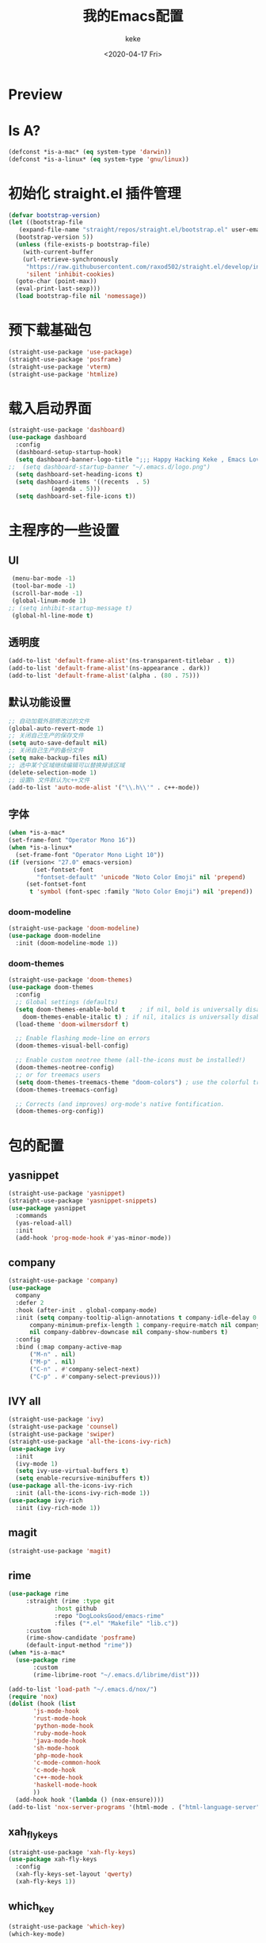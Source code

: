 #+title: 我的Emacs配置
#+author: keke
#+email: liushike1997@gmail.com
#+date: <2020-04-17 Fri>
#+export_file_name: ~/keke-cute.github.io/blog/myemacsconf.html
#+options: creator:t author:t
#+HTML_HEAD: <link rel="stylesheet" type="text/css" href="css/m-dark.css" />
#+HTML_HEAD_EXTRA: <link rel="stylesheet" href="https://fonts.googleapis.com/css?family=Source+Code+Pro:400,400i,600%7CSource+Sans+Pro:400,400i,600&amp;subset=latin-ext" />
#+HTML_HEAD_EXTRA: <meta name="viewport" content="width=device-width, initial-scale=1.0" />
#+OPTIONS: html-style:nil
* Preview
[[https://s1.ax1x.com/2020/03/29/GVOav9.png]]
[[https://s1.ax1x.com/2020/03/29/GVON34.png]]
* Is A?
  #+BEGIN_SRC emacs-lisp
    (defconst *is-a-mac* (eq system-type 'darwin))
    (defconst *is-a-linux* (eq system-type 'gnu/linux))
  #+END_SRC
* 初始化 straight.el 插件管理
#+begin_src emacs-lisp
  (defvar bootstrap-version)
  (let ((bootstrap-file
	 (expand-file-name "straight/repos/straight.el/bootstrap.el" user-emacs-directory))
	(bootstrap-version 5))
    (unless (file-exists-p bootstrap-file)
      (with-current-buffer
	  (url-retrieve-synchronously
	   "https://raw.githubusercontent.com/raxod502/straight.el/develop/install.el"
	   'silent 'inhibit-cookies)
	(goto-char (point-max))
	(eval-print-last-sexp)))
    (load bootstrap-file nil 'nomessage))
#+end_src
* 预下载基础包
#+begin_src emacs-lisp
  (straight-use-package 'use-package)
  (straight-use-package 'posframe)
  (straight-use-package 'vterm)
  (straight-use-package 'htmlize)
#+end_src
* 载入启动界面
  #+BEGIN_SRC emacs-lisp
    (straight-use-package 'dashboard)
    (use-package dashboard
      :config
      (dashboard-setup-startup-hook)
      (setq dashboard-banner-logo-title ";;; Happy Hacking Keke , Emacs Love You ~")
    ;;  (setq dashboard-startup-banner "~/.emacs.d/logo.png")
      (setq dashboard-set-heading-icons t)
      (setq dashboard-items '((recents  . 5)
			    (agenda . 5)))
      (setq dashboard-set-file-icons t))

  #+END_SRC
* 主程序的一些设置
** UI
#+begin_src emacs-lisp
  (menu-bar-mode -1)
  (tool-bar-mode -1)
  (scroll-bar-mode -1)
  (global-linum-mode 1)
 ;; (setq inhibit-startup-message t)
  (global-hl-line-mode t)
#+end_src
** 透明度
#+begin_src emacs-lisp
  (add-to-list 'default-frame-alist'(ns-transparent-titlebar . t))
  (add-to-list 'default-frame-alist'(ns-appearance . dark))
  (add-to-list 'default-frame-alist'(alpha . (80 . 75)))
#+end_src
** 默认功能设置
#+begin_src emacs-lisp
  ;; 自动加载外部修改过的文件
  (global-auto-revert-mode 1)
  ;; 关闭自己生产的保存文件
  (setq auto-save-default nil)
  ;; 关闭自己生产的备份文件
  (setq make-backup-files nil)
  ;; 选中某个区域继续编辑可以替换掉该区域
  (delete-selection-mode 1)
  ;; 设置h 文件默认为c++文件
  (add-to-list 'auto-mode-alist '("\\.h\\'" . c++-mode))
#+end_src
** 字体
#+begin_src emacs-lisp
  (when *is-a-mac*
  (set-frame-font "Operator Mono 16"))
  (when *is-a-linux*
    (set-frame-font "Operator Mono Light 10"))
  (if (version< "27.0" emacs-version)
	     (set-fontset-font
	      "fontset-default" 'unicode "Noto Color Emoji" nil 'prepend)
	   (set-fontset-font
	    t 'symbol (font-spec :family "Noto Color Emoji") nil 'prepend))
#+end_src
*** doom-modeline
#+begin_src emacs-lisp
(straight-use-package 'doom-modeline)
(use-package doom-modeline
  :init (doom-modeline-mode 1))
#+end_src
*** doom-themes
#+BEGIN_SRC emacs-lisp
  (straight-use-package 'doom-themes)
  (use-package doom-themes
    :config
    ;; Global settings (defaults)
    (setq doom-themes-enable-bold t    ; if nil, bold is universally disabled
	  doom-themes-enable-italic t) ; if nil, italics is universally disabled
    (load-theme 'doom-wilmersdorf t)

    ;; Enable flashing mode-line on errors
    (doom-themes-visual-bell-config)
  
    ;; Enable custom neotree theme (all-the-icons must be installed!)
    (doom-themes-neotree-config)
    ;; or for treemacs users
    (setq doom-themes-treemacs-theme "doom-colors") ; use the colorful treemacs theme
    (doom-themes-treemacs-config)
  
    ;; Corrects (and improves) org-mode's native fontification.
    (doom-themes-org-config))
#+END_SRC
* 包的配置
** yasnippet
#+begin_src emacs-lisp
  (straight-use-package 'yasnippet)
  (straight-use-package 'yasnippet-snippets)
  (use-package yasnippet
    :commands
    (yas-reload-all)
    :init
    (add-hook 'prog-mode-hook #'yas-minor-mode))
#+end_src
** company
   #+BEGIN_SRC emacs-lisp
     (straight-use-package 'company)
     (use-package 
       company 
       :defer 2 
       :hook (after-init . global-company-mode) 
       :init (setq company-tooltip-align-annotations t company-idle-delay 0 company-echo-delay 0
		   company-minimum-prefix-length 1 company-require-match nil company-dabbrev-ignore-case
		   nil company-dabbrev-downcase nil company-show-numbers t) 
       :config 
       :bind (:map company-active-map
		   ("M-n" . nil) 
		   ("M-p" . nil) 
		   ("C-n" . #'company-select-next) 
		   ("C-p" . #'company-select-previous)))
   #+END_SRC
** IVY all
#+begin_src emacs-lisp
  (straight-use-package 'ivy)
  (straight-use-package 'counsel)
  (straight-use-package 'swiper)
  (straight-use-package 'all-the-icons-ivy-rich)
  (use-package ivy
    :init
    (ivy-mode 1)
    (setq ivy-use-virtual-buffers t)
    (setq enable-recursive-minibuffers t))
  (use-package all-the-icons-ivy-rich
    :init (all-the-icons-ivy-rich-mode 1))
  (use-package ivy-rich
    :init (ivy-rich-mode 1))
#+end_src
** magit
   #+BEGIN_SRC emacs-lisp
   (straight-use-package 'magit)
   #+END_SRC
** rime
   #+BEGIN_SRC emacs-lisp
     (use-package rime
		  :straight (rime :type git
				  :host github
				  :repo "DogLooksGood/emacs-rime"
				  :files ("*.el" "Makefile" "lib.c"))
		  :custom
		  (rime-show-candidate 'posframe)
		  (default-input-method "rime"))
     (when *is-a-mac*
       (use-package rime
		    :custom
		    (rime-librime-root "~/.emacs.d/librime/dist")))
   #+END_SRC
   #+BEGIN_SRC emacs-lisp
     (add-to-list 'load-path "~/.emacs.d/nox/")
     (require 'nox)
     (dolist (hook (list
		    'js-mode-hook
		    'rust-mode-hook
		    'python-mode-hook
		    'ruby-mode-hook
		    'java-mode-hook
		    'sh-mode-hook
		    'php-mode-hook
		    'c-mode-common-hook
		    'c-mode-hook
		    'c++-mode-hook
		    'haskell-mode-hook
		    ))
       (add-hook hook '(lambda () (nox-ensure))))
     (add-to-list 'nox-server-programs '(html-mode . ("html-language-server" "--args")))
   #+END_SRC
** xah_fly_keys
   #+BEGIN_SRC emacs-lisp
     (straight-use-package 'xah-fly-keys)
     (use-package xah-fly-keys
       :config
       (xah-fly-keys-set-layout 'qwerty)
       (xah-fly-keys 1))
   #+END_SRC 
** which_key
   #+begin_src emacs-lisp
     (straight-use-package 'which-key)
     (which-key-mode)
   #+end_src
  
** lsp
   #+begin_src emacs-lisp
     (straight-use-package 'lsp-mode)
     (straight-use-package 'lsp-ui)
     (straight-use-package 'lsp-ivy)
     (straight-use-package 'lsp-treemacs)
     (straight-use-package 'which-key)

     ;; set prefix for lsp-command-keymap (few alternatives - "C-l", "C-c l")
     (setq lsp-keymap-prefix "s-l")

     (use-package lsp-mode
	 :hook (;; replace XXX-mode with concrete major-mode(e. g. python-mode)
		 (html-mode . lsp)
		 ;; if you want which-key integration
		 (lsp-mode . lsp-enable-which-key-integration))
	 :commands lsp)

     ;; optionally
     (use-package lsp-ui :commands lsp-ui-mode)
     ;; if you are ivy user
     (use-package lsp-ivy :commands lsp-ivy-workspace-symbol)
     (use-package lsp-treemacs :commands lsp-treemacs-errors-list)
     ;; optional if you want which-key integration
     (use-package which-key
	 :config
	 (which-key-mode))
   #+end_src
* Org-mode
  #+BEGIN_SRC emacs-lisp
    (add-hook 'org-mode-hook (lambda () (setq truncate-lines nil)))
  #+END_SRC
* 键位配置
#+begin_src emacs-lisp
  (global-set-key (kbd "C-c p") 'keke-run-current-file)
  ;;IVY
  (global-set-key "\C-s" 'swiper)
  (global-set-key (kbd "C-c C-r") 'ivy-resume)
  (global-set-key (kbd "<f6>") 'ivy-resume)
  (global-set-key (kbd "M-x") 'counsel-M-x)
  (global-set-key (kbd "C-x C-f") 'counsel-find-file)
  (global-set-key (kbd "<f1> f") 'counsel-describe-function)
  (global-set-key (kbd "<f1> v") 'counsel-describe-variable)
  (global-set-key (kbd "<f1> l") 'counsel-find-library)
  (global-set-key (kbd "<f2> i") 'counsel-info-lookup-symbol)
  (global-set-key (kbd "<f2> u") 'counsel-unicode-char)
  (global-set-key (kbd "C-c g") 'counsel-git)
  (global-set-key (kbd "C-c j") 'counsel-git-grep)
  (global-set-key (kbd "C-c k") 'counsel-ag)
  (global-set-key (kbd "C-x l") 'counsel-locate)
  (global-set-key (kbd "C-S-o") 'counsel-rhythmbox)
  (define-key minibuffer-local-map (kbd "C-r") 'counsel-minibuffer-history)
#+end_src
* 一些好用的函数
** keke-run-current-file
   #+BEGIN_SRC emacs-lisp
     (defvar keke-run-current-file-before-hook nil "Hook for `keke-run-current-file'. Before the file is run.")
     (defvar keke-run-current-file-after-hook nil "Hook for `keke-run-current-file'. After the file is run.")
     (defun keke-run-current-file ()
       (interactive)
       (let (
	     ($outputb "*keke-run output*")
	     (resize-mini-windows nil)
	     ($suffix-map
	      `(
		("ts" . "node")
		("py" . "python")
		("html" . "firefox")
		))
		$fname
		$fSuffix
		$prog-name
		$cmd-str)
	      (when (not (buffer-file-name)) (save-buffer))
	      (when (buffer-modified-p) (save-buffer))
	      (setq $fname (buffer-file-name))
	      (setq $fSuffix (file-name-extension $fname))
	      (setq $prog-name (cdr (assoc $fSuffix $suffix-map)))
	      (setq $cmd-str (concat $prog-name " \""   $fname "\" &"))
	      (run-hooks 'keke-run-current-file-before-hook)
	      (if $prog-name
		  (progn
		    (message "Running")
		    (shell-command $cmd-str $outputb ))
		(error "No recognized program file suffix for this file."))))
     (run-hooks 'keke-run-current-file-after-hook)
   #+END_SRC
** keke-html-open-in-chrome-browser
   #+BEGIN_SRC emacs-lisp
     (defun keke-html-open-in-chrome-browser ()
       "Open the current file or `dired' marked files in Google Chrome browser.
     Work in Windows, macOS, linux.
     URL `http://ergoemacs.org/emacs/emacs_dired_open_file_in_ext_apps.html'
     Version 2019-11-10"
       (interactive)
       (let* (
	      ($file-list
	       (if (string-equal major-mode "dired-mode")
		   (dired-get-marked-files)
		 (list (buffer-file-name))))
	      ($do-it-p (if (<= (length $file-list) 5)
			    t
			  (y-or-n-p "Open more than 5 files? "))))
	 (when $do-it-p
	   (cond
	    ((string-equal system-type "darwin")
	     (mapc
	      (lambda ($fpath)
		(shell-command
		 (format "open -a /Applications/Google\\ Chrome.app \"%s\"" $fpath)))
	      $file-list))
	    ((string-equal system-type "windows-nt")
	     ;; "C:\Program Files (x86)\Google\Chrome\Application\chrome.exe" 2019-11-09
	     (let ((process-connection-type nil))
	       (mapc
		(lambda ($fpath)
		  (start-process "" nil "powershell" "start-process" "chrome" $fpath ))
		$file-list)))
	    ((string-equal system-type "gnu/linux")
	     (mapc
	      (lambda ($fpath)
		(shell-command (format "firefox \"%s\"" $fpath)))
	      $file-list))))))
   #+END_SRC
